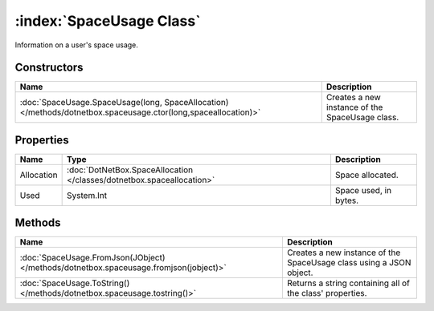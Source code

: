 :index:`SpaceUsage Class`
=========================

Information on a user's space usage.

Constructors
------------

============================================================================================================== ===============================================
Name                                                                                                           Description                                     
============================================================================================================== ===============================================
:doc:`SpaceUsage.SpaceUsage(long, SpaceAllocation) </methods/dotnetbox.spaceusage.ctor(long,spaceallocation)>` Creates a new instance of the SpaceUsage class. 
============================================================================================================== ===============================================

Properties
----------

========== ===================================================================== =====================
Name       Type                                                                  Description           
========== ===================================================================== =====================
Allocation :doc:`DotNetBox.SpaceAllocation </classes/dotnetbox.spaceallocation>` Space allocated.      
Used       System.Int                                                            Space used, in bytes. 
========== ===================================================================== =====================

Methods
-------

===================================================================================== ===================================================================
Name                                                                                  Description                                                         
===================================================================================== ===================================================================
:doc:`SpaceUsage.FromJson(JObject) </methods/dotnetbox.spaceusage.fromjson(jobject)>` Creates a new instance of the SpaceUsage class using a JSON object. 
:doc:`SpaceUsage.ToString() </methods/dotnetbox.spaceusage.tostring()>`               Returns a string containing all of the class' properties.           
===================================================================================== ===================================================================

